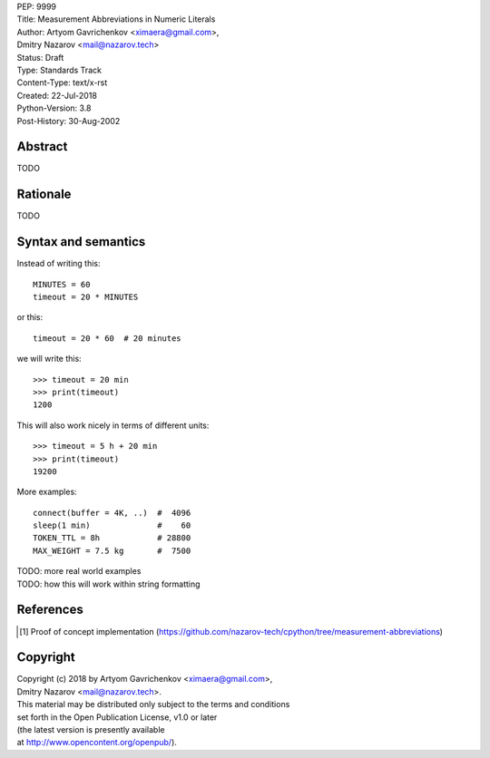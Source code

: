 | PEP: 9999  
| Title: Measurement Abbreviations in Numeric Literals  
| Author: Artyom Gavrichenkov <ximaera@gmail.com>,  
| Dmitry Nazarov <mail@nazarov.tech>  
| Status: Draft  
| Type: Standards Track  
| Content-Type: text/x-rst  
| Created: 22-Jul-2018  
| Python-Version: 3.8  
| Post-History: 30-Aug-2002  


Abstract  
========  

TODO  


Rationale  
=========  

TODO  


Syntax and semantics  
====================  

Instead of writing this::  

    MINUTES = 60  
    timeout = 20 * MINUTES  

or this::  

    timeout = 20 * 60  # 20 minutes  

we will write this:: 

    >>> timeout = 20 min  
    >>> print(timeout)  
    1200  

This will also work nicely in terms of different units::  

    >>> timeout = 5 h + 20 min  
    >>> print(timeout)  
    19200  


More examples::  

    connect(buffer = 4K, ..)  #  4096  
    sleep(1 min)              #    60  
    TOKEN_TTL = 8h            # 28800  
    MAX_WEIGHT = 7.5 kg       #  7500  


| TODO: more real world examples
| TODO: how this will work within string formatting  


References  
==========  

.. [1] Proof of concept implementation  
   (https://github.com/nazarov-tech/cpython/tree/measurement-abbreviations)  


Copyright  
=========  

| Copyright (c) 2018 by Artyom Gavrichenkov <ximaera@gmail.com>,  
| Dmitry Nazarov <mail@nazarov.tech>.  

| This material may be distributed only subject to the terms and conditions  
| set forth in the Open Publication License, v1.0 or later  
| (the latest version is presently available  
| at http://www.opencontent.org/openpub/).  


..
   Local Variables:  
   mode: indented-text  
   indent-tabs-mode: nil  
   sentence-end-double-space: t  
   fill-column: 70  
   coding: utf-8  
   End:  